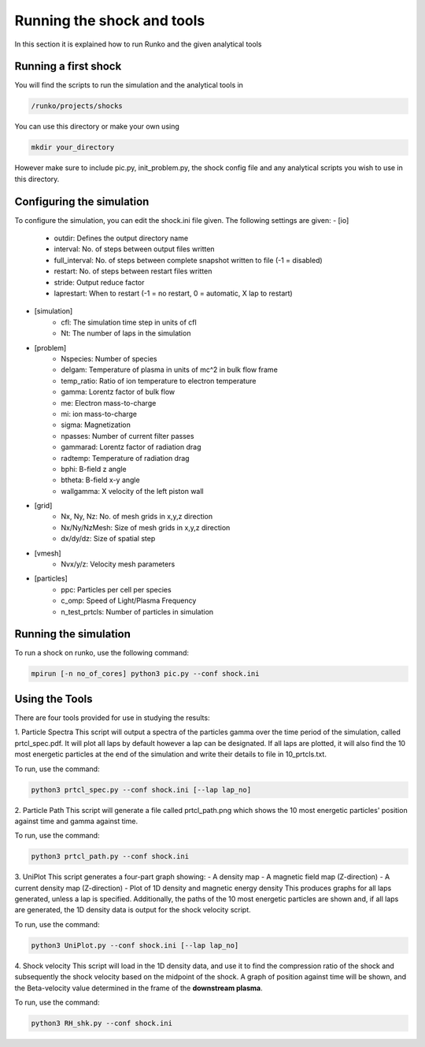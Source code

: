 Running the shock and tools
############

In this section it is explained how to run Runko and the given analytical tools

Running a first shock
===================
You will find the scripts to run the simulation and the analytical tools in

.. code-block:: bash

   /runko/projects/shocks
   
You can use this directory or make your own using

.. code-block:: bash

   mkdir your_directory
   
However make sure to include pic.py, init_problem.py, the shock config file and any analytical scripts you wish to use in this directory.

Configuring the simulation
===================
To configure the simulation, you can edit the shock.ini file given. The following settings are given:
- [io]
   - outdir: Defines the output directory name
   - interval: No. of steps between output files written
   - full_interval: No. of steps between complete snapshot written to file (-1 = disabled)
   - restart: No. of steps between restart files written
   - stride: Output reduce factor
   - laprestart: When to restart (-1 = no restart, 0 = automatic, X lap to restart)

- [simulation]
   - cfl: The simulation time step in units of cfl
   - Nt: The number of laps in the simulation
   
- [problem]
   - Nspecies: Number of species
   - delgam: Temperature of plasma in units of mc^2 in bulk flow frame
   - temp_ratio: Ratio of ion temperature to electron temperature
   - gamma: Lorentz factor of bulk flow
   - me: Electron mass-to-charge
   - mi: ion mass-to-charge
   - sigma: Magnetization
   - npasses: Number of current filter passes
   - gammarad: Lorentz factor of radiation drag
   - radtemp: Temperature of radiation drag
   - bphi: B-field z angle
   - btheta: B-field x-y angle
   - wallgamma: X velocity of the left piston wall
   
- [grid]
   - Nx, Ny, Nz: No. of mesh grids in x,y,z direction
   - Nx/Ny/NzMesh: Size of mesh grids in x,y,z direction
   - dx/dy/dz: Size of spatial step
   
- [vmesh]
   - Nvx/y/z: Velocity mesh parameters

- [particles]
   - ppc: Particles per cell per species
   - c_omp: Speed of Light/Plasma Frequency
   - n_test_prtcls: Number of particles in simulation
   
Running the simulation
===================
To run a shock on runko, use the following command:

.. code-block:: bash

   mpirun [-n no_of_cores] python3 pic.py --conf shock.ini

Using the Tools
===================
There are four tools provided for use in studying the results:

1. Particle Spectra
This script will output a spectra of the particles gamma over the time period of the simulation, called prtcl_spec.pdf. It will plot all laps by default however a lap can be designated. If all laps are plotted, it will also find the 10 most energetic particles at the end of the simulation and write their details to file in 10_prtcls.txt.

To run, use the command:

.. code-block:: bash

   python3 prtcl_spec.py --conf shock.ini [--lap lap_no]

2. Particle Path
This script will generate a file called prtcl_path.png which shows the 10 most energetic particles' position against time and gamma against time.

To run, use the command:

.. code-block:: bash

   python3 prtcl_path.py --conf shock.ini
  
3. UniPlot
This script generates a four-part graph showing:
- A density map
- A magnetic field map (Z-direction)
- A current density map (Z-direction)
- Plot of 1D density and magnetic energy density
This produces graphs for all laps generated, unless a lap is specified. Additionally, the paths of the 10 most energetic particles are shown and, if all laps are generated, the 1D density data is output for the shock velocity script.

To run, use the command:

.. code-block:: bash

   python3 UniPlot.py --conf shock.ini [--lap lap_no]

4. Shock velocity
This script will load in the 1D density data, and use it to find the compression ratio of the shock and subsequently the shock velocity based on the midpoint of the shock.
A graph of position against time will be shown, and the Beta-velocity value determined in the frame of the **downstream plasma**.

To run, use the command:

.. code-block:: bash

   python3 RH_shk.py --conf shock.ini

